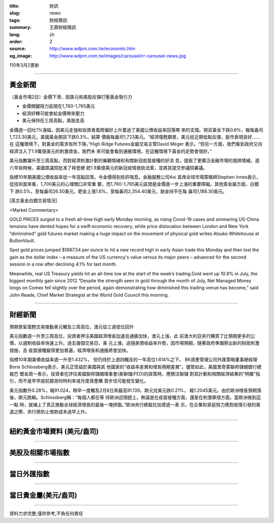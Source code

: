 :title: 財訊
:slug: news
:tags: 財經簡訊
:summary: 王鼎財經簡訊
:lang: zh
:order: 2
:source: http://www.wdpm.com.tw/economic.htm
:og_image: http://www.wdpm.com.tw/images/carousel/rr-carousel-news.jpg

110年3月2更新

----

黃金新聞
++++++++

〔黃金市場2日〕金價下滑，因美元和美股反彈打壓黃金吸引力

* 金價關鍵阻力區間在1,760-1,765美元
* 經濟好轉可能會給金價帶來壓力
* 美元保持在三周高點，美股走高

金價週一回吐1%漲幅，因美元走強和投資者風險偏好上升蓋過了美國公債收益率回落帶
來的支撐。現貨黃金下跌0.6%，報每盎司1,723.30美元，美國黃金期貨下跌0.3%，結算
價報每盎司1,723美元。“經濟復甦願景，美元從近期低點反彈，股市表現良好……在
這種環境下，對黃金的需求有所下降，”High Ridge Futures金屬交易主管David Meger
表示。“但另一方面，我們看到政府又向經濟注入了1.9萬億美元的刺激資金，我們未
來可能會看到通脹環境，在這種環境下黃金的走勢會很好。”

美元指數躍升至三周高點，而對經濟刺激計劃的樂觀情緒和有關新冠疫苗接種的好消
息，提振了更廣泛金融市場的風險情緒。週六早些時候，美國眾議院批准了拜登總
統1.9萬億美元的新冠疫情救助法案，並將其提交參議院審議。

指標10年期美國公債收益率從一年高點回落，令金價得到些許喘息。金融服務公司Axi
首席全球市場策略師Stephen Innes表示，從技術面來看，1,700美元的心理關口非常重
要，而1,760-1,765美元區間是金價進一步上漲的重要障礙。其他貴金屬方面，白銀下
跌0.5%，至每盎司26.50美元，鈀金上漲1.6%，至每盎司2,354.40美元，鉑金持平在每
盎司1,188.30美元。



























[英文黃金白銀交易情況]

<Market Commentary>

GOLD PRICES surged to a fresh all-time high early Monday morning, as 
rising Covid-19 cases and simmering US-China tensions have dented hopes 
for a swift economic recovery, while price dislocation between London and 
New York “diminished” gold futures market making a huge impact on the 
movement of physical gold writes Atsuko Whitehouse at BullionVault.
 
Spot gold prices jumped $1987.54 per ounce to hit a new record high in 
early Asian trade this Monday and then lost the gain as the dollar 
index – a measure of the US currency's value versus its major 
peers – advanced for the second session in a row after declining 4.1% 
for last month.
 
Meanwhile, real US Treasury yields hit an all-time low at the start of 
the week’s trading.Gold went up 10.9% in July, the biggest monthly gain 
since 2012.“Despite the strength seen in gold through the month of July, 
Net Managed Money longs on Comex fell slightly over the period, again 
demonstrating how diminished this trading venue has become,” said John 
Reade, Chief Market Strategist at the World Gold Council this morning.

----

財經新聞
++++++++
預期景氣復甦交易推動美元觸及三周高位，澳元從三週低位回升

美元指數週一升至三周高位，投資者押注美國經濟增長加速且通脹加快，澳元上漲，此
前澳大利亞央行購買了比預期更多的公債，以遏制收益率快速上升。過去幾個交易日，美
元上漲，追隨美債收益率升勢，因市場預期，隨著政府準備祭出新的財政刺激措施，且
疫苗接種變得更加普遍，經濟增長和通脹將會加快。

指標10年期美債收益率週一升至1.432%， 但仍持於上週四觸及的一年高位1.614%之下。
BK資產管理公司外匯策略董事總經理Boris Schlossberg表示，美元正受益於美國與其
他國家的“收益率差異和增長預期差異”。儘管如此，美國里奇蒙聯邦儲備銀行總裁巴
爾金周一表示，投資者在評估美國聯邦儲備理事會(美聯儲/FED)的政策時，應關注聯儲
對其計劃和相關經濟結果的“明確”指引，而不是早早提前臆測何時利率或月度資產購
買步伐可能發生變化。

美元指數升0.28%，報91.024，稍早一度觸及2月8日來最高91.139。歐元兌美元跌0.21%，
報1.2045美元。由於歐洲增長預期落後，歐元跑輸。Schlossberg稱：“每個人都在等
待歐洲迎頭趕上，無論是在疫苗接種方面，還是在刺激舉措方面。當歐洲做到這一點
時，就補上了真正推動全球經濟增長的最後一塊拼圖。”歐洲央行總裁拉加德週一表
示，在企業和家庭努力應對疫情引發的衰退之際，央行將防止借款成本過早上升。


















----

紐約黃金市場資料 (美元/盎司)
++++++++++++++++++++++++++++

.. raw:: html

  <A HREF="http://www.kitco.com/connecting.html">
  <IMG SRC="http://www.kitconet.com/images/quotes_4b2.gif" BORDER="0" ALT="[Most Recent Quotes from www.kitco.com]">
  </A>

----

美股及相關市場指數
++++++++++++++++++

.. raw:: html

  <!-- TradingView Widget BEGIN -->
  <div class="tradingview-widget-container">
    <div class="tradingview-widget-container__widget"></div>
    <div class="tradingview-widget-copyright"><a href="https://tw.tradingview.com/markets/indices/" rel="noopener" target="_blank"><span class="blue-text">指數行情</span></a>由TradingView提供</div>
    <script type="text/javascript" src="https://s3.tradingview.com/external-embedding/embed-widget-market-quotes.js" async>
    {
    "title": "指數",
    "width": 770,
    "height": 450,
    "locale": "zh_TW",
    "symbolsGroups": [
      {
        "name": "美國和加拿大",
        "symbols": [
          {
            "name": "FOREXCOM:SPXUSD",
            "displayName": "標準普爾500"
          },
          {
            "name": "FOREXCOM:NSXUSD",
            "displayName": "納斯達克100指數"
          },
          {
            "name": "CME_MINI:ES1!",
            "displayName": "E-迷你 標普指數期貨"
          },
          {
            "name": "INDEX:DXY",
            "displayName": "美元指數"
          },
          {
            "name": "FOREXCOM:DJI",
            "displayName": "道瓊斯 30"
          }
        ]
      },
      {
        "name": "歐洲",
        "symbols": [
          {
            "name": "INDEX:SX5E",
            "displayName": "歐元藍籌50"
          },
          {
            "name": "FOREXCOM:UKXGBP",
            "displayName": "富時100"
          },
          {
            "name": "INDEX:DEU30",
            "displayName": "德國DAX指數"
          },
          {
            "name": "INDEX:CAC40",
            "displayName": "法國 CAC 40 指數"
          },
          {
            "name": "INDEX:SMI"
          }
        ]
      },
      {
        "name": "亞太",
        "symbols": [
          {
            "name": "INDEX:NKY",
            "displayName": "日經225"
          },
          {
            "name": "INDEX:HSI",
            "displayName": "恆生"
          },
          {
            "name": "BSE:SENSEX",
            "displayName": "印度孟買指數"
          },
          {
            "name": "BSE:BSE500"
          },
          {
            "name": "INDEX:KSIC",
            "displayName": "韓國Kospi綜合指數"
          }
        ]
      }
    ],
    "colorTheme": "light"
  }
    </script>
  </div>
  <!-- TradingView Widget END -->

----

當日外匯指數
++++++++++++

.. raw:: html

  <!-- TradingView Widget BEGIN -->
  <div class="tradingview-widget-container">
    <div class="tradingview-widget-container__widget"></div>
    <div class="tradingview-widget-copyright"><a href="https://tw.tradingview.com/markets/currencies/forex-cross-rates/" rel="noopener" target="_blank"><span class="blue-text">外匯匯率</span></a>由TradingView提供</div>
    <script type="text/javascript" src="https://s3.tradingview.com/external-embedding/embed-widget-forex-cross-rates.js" async>
    {
    "width": "100%",
    "height": "100%",
    "currencies": [
      "EUR",
      "USD",
      "JPY",
      "GBP",
      "CNY",
      "TWD"
    ],
    "isTransparent": false,
    "colorTheme": "light",
    "locale": "zh_TW"
  }
    </script>
  </div>
  <!-- TradingView Widget END -->

----

當日貴金屬(美元/盎司)
+++++++++++++++++++++

.. raw:: html 

  <A HREF="http://www.kitco.com/connecting.html">
  <IMG SRC="http://www.kitconet.com/images/quotes_7a.gif" BORDER="0" ALT="[Most Recent Quotes from www.kitco.com]">
  </A>

----

資料力求完整,僅供參考,不負任何責任
